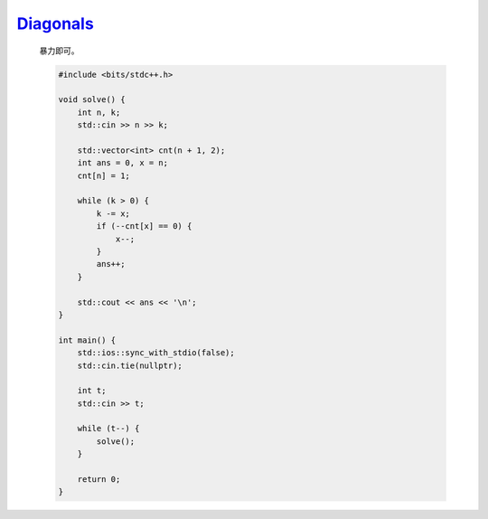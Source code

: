 `Diagonals <https://codeforces.com/contest/1995/problem/A>`_
===================================================================

    暴力即可。

    .. code-block:: CPP

        #include <bits/stdc++.h>

        void solve() {
            int n, k;
            std::cin >> n >> k;

            std::vector<int> cnt(n + 1, 2);
            int ans = 0, x = n;
            cnt[n] = 1;

            while (k > 0) {
                k -= x;
                if (--cnt[x] == 0) {
                    x--;
                }
                ans++;
            }

            std::cout << ans << '\n';
        }

        int main() {
            std::ios::sync_with_stdio(false);
            std::cin.tie(nullptr);

            int t;
            std::cin >> t;

            while (t--) {
                solve();
            }

            return 0;
        }